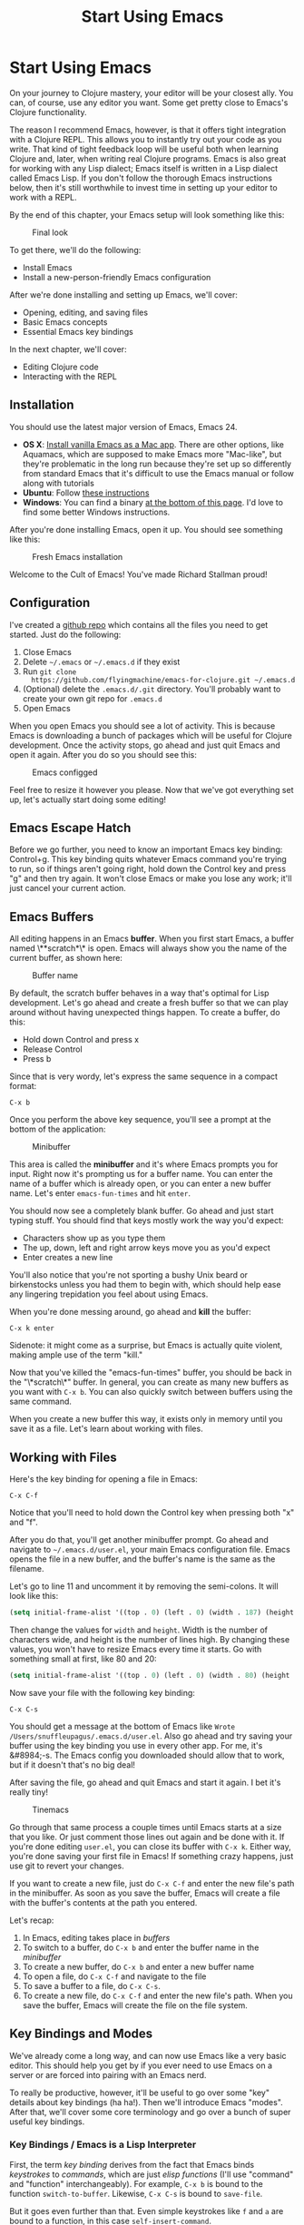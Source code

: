 #+Title: Start Using Emacs
#+OPTIONS: toc:nil
#+MDH_LINK_TITLE: Start Using Emacs

* Start Using Emacs

On your journey to Clojure mastery, your editor will be your closest
ally. You can, of course, use any editor you want. Some get pretty
close to Emacs's Clojure functionality.

The reason I recommend Emacs, however, is that it offers tight
integration with a Clojure REPL. This allows you to instantly try out
your code as you write. That kind of tight feedback loop will be
useful both when learning Clojure and, later, when writing real
Clojure programs. Emacs is also great for working with any Lisp
dialect; Emacs itself is written in a Lisp dialect called Emacs Lisp.
If you don't follow the thorough Emacs instructions below, then it's
still worthwhile to invest time in setting up your editor to work with
a REPL.

By the end of this chapter, your Emacs setup will look something like
this:

#+CAPTION: Final look
[[./images/basic-emacs/emacs-final.png]]

To get there, we'll do the following:

- Install Emacs
- Install a new-person-friendly Emacs configuration

After we're done installing and setting up Emacs, we'll cover:

- Opening, editing, and saving files
- Basic Emacs concepts
- Essential Emacs key bindings

In the next chapter, we'll cover:

- Editing Clojure code
- Interacting with the REPL
  
** Installation

You should use the latest major version of Emacs, Emacs 24.

- *OS X*: [[http://emacsformacosx.com/][Install vanilla Emacs as a Mac app]]. There are other options,
  like Aquamacs, which are supposed to make Emacs more "Mac-like", but
  they're problematic in the long run because they're set up so
  differently from standard Emacs that it's difficult to use the Emacs
  manual or follow along with tutorials
- *Ubuntu*: Follow [[https://launchpad.net/~cassou/+archive/emacs][these instructions]]
- *Windows*: You can find a binary [[http://ftp.gnu.org/gnu/emacs/windows/][at the bottom of this page]]. I'd
  love to find some better Windows instructions.

After you're done installing Emacs, open it up. You should see
something like this:

#+CAPTION: Fresh Emacs installation
[[./images/basic-emacs/emacs-fresh.png]]

Welcome to the Cult of Emacs! You've made Richard Stallman proud!

** Configuration

I've created a [[https://github.com/flyingmachine/emacs-for-clojure][github repo]] which contains all the files you need to
get started. Just do the following:

1. Close Emacs
2. Delete =~/.emacs= or =~/.emacs.d= if they exist
3. Run =git clone
   https://github.com/flyingmachine/emacs-for-clojure.git ~/.emacs.d=
4. (Optional) delete the =.emacs.d/.git= directory. You'll probably
   want to create your own git repo for =.emacs.d=
5. Open Emacs

When you open Emacs you should see a lot of activity. This is because
Emacs is downloading a bunch of packages which will be useful for
Clojure development. Once the activity stops, go ahead and just quit
Emacs and open it again. After you do so you should see this:

#+CAPTION: Emacs configged
[[./images/basic-emacs/emacs-configged.png]]

Feel free to resize it however you please. Now that we've got
everything set up, let's actually start doing some editing!

** Emacs Escape Hatch

Before we go further, you need to know an important Emacs key binding:
Control+g. This key binding quits whatever Emacs command you're trying
to run, so if things aren't going right, hold down the Control key and
press "g" and then try again. It won't close Emacs or make you lose
any work; it'll just cancel your current action.

** Emacs Buffers

All editing happens in an Emacs **buffer**. When you first start Emacs,
a buffer named \**scratch*\* is open. Emacs will always show you the
name of the current buffer, as shown here:

#+CAPTION: Buffer name
[[./images/basic-emacs/emacs-buffer-name.png]]

By default, the scratch buffer behaves in a way that's optimal for
Lisp development. Let's go ahead and create a fresh buffer so that we
can play around without having unexpected things happen. To create a
buffer, do this:

- Hold down Control and press x
- Release Control
- Press b

Since that is very wordy, let's express the same sequence in a compact
format:

#+BEGIN_SRC 
C-x b
#+END_SRC

Once you perform the above key sequence, you'll see a prompt at the
bottom of the application:

#+CAPTION: Minibuffer
[[./images/basic-emacs/emacs-buffer-prompt.png]]

This area is called the *minibuffer* and it's where Emacs prompts
you for input. Right now it's prompting us for a buffer name. You can
enter the name of a buffer which is already open, or you can enter a
new buffer name. Let's enter =emacs-fun-times= and hit =enter=.

You should now see a completely blank buffer. Go ahead and just start
typing stuff. You should find that keys mostly work the way you'd
expect:

- Characters show up as you type them
- The up, down, left and right arrow keys move you as you'd expect
- Enter creates a new line

You'll also notice that you're not sporting a bushy Unix beard or
birkenstocks unless you had them to begin with, which should help ease
any lingering trepidation you feel about using Emacs.

When you're done messing around, go ahead and *kill* the buffer:

#+BEGIN_SRC 
C-x k enter
#+END_SRC

Sidenote: it might come as a surprise, but Emacs is actually quite
violent, making ample use of the term "kill."

Now that you've killed the "emacs-fun-times" buffer, you should be
back in the "\*scratch\*" buffer. In general, you can create as many
new buffers as you want with =C-x b=. You can also quickly switch
between buffers using the same command.

When you create a new buffer this way, it exists only in memory until
you save it as a file. Let's learn about working with files.

** Working with Files

Here's the key binding for opening a file in Emacs:

#+BEGIN_SRC 
C-x C-f
#+END_SRC

Notice that you'll need to hold down the Control key when pressing
both "x" and "f".

After you do that, you'll get another minibuffer prompt. Go ahead and
navigate to =~/.emacs.d/user.el=, your main Emacs configuration file.
Emacs opens the file in a new buffer, and the buffer's name is the
same as the filename.

Let's go to line 11 and uncomment it by removing the semi-colons. It
will look like this:

#+BEGIN_SRC cl
(setq initial-frame-alist '((top . 0) (left . 0) (width . 187) (height . 77)))
#+END_SRC

Then change the values for =width= and =height=. Width is the number
of characters wide, and height is the number of lines high. By
changing these values, you won't have to resize Emacs every time it
starts. Go with something small at first, like 80 and 20:

#+BEGIN_SRC cl
(setq initial-frame-alist '((top . 0) (left . 0) (width . 80) (height . 20)))
#+END_SRC

Now save your file with the following key binding:

#+BEGIN_SRC 
C-x C-s
#+END_SRC

You should get a message at the bottom of Emacs like =Wrote
/Users/snuffleupagus/.emacs.d/user.el=. Also go ahead and try saving
your buffer using the key binding you use in every other app. For me,
it's &#8984;-s. The Emacs config you downloaded should allow that to
work, but if it doesn't that's no big deal!

After saving the file, go ahead and quit Emacs and start it again. I
bet it's really tiny!

#+CAPTION: Tinemacs
[[./images/basic-emacs/emacs-20-20.png]]

Go through that same process a couple times until Emacs starts at a
size that you like. Or just comment those lines out again and be done
with it. If you're done editing =user.el=, you can close its buffer
with =C-x k=. Either way, you're done saving your first file in Emacs!
If something crazy happens, just use git to revert your changes.

If you want to create a new file, just do =C-x C-f= and enter the new
file's path in the minibuffer. As soon as you save the buffer, Emacs
will create a file with the buffer's contents at the path you entered.

Let's recap:

1. In Emacs, editing takes place in /buffers/
2. To switch to a buffer, do =C-x b= and enter the buffer name in the
   /minibuffer/
3. To create a new buffer, do =C-x b= and enter a new buffer name
4. To open a file, do =C-x C-f= and navigate to the file
5. To save a buffer to a file, do =C-x C-s=.
6. To create a new file, do =C-x C-f= and enter the new file's path.
   When you save the buffer, Emacs will create the file on the file
   system.

** Key Bindings and Modes

We've already come a long way, and can now use Emacs like a very basic
editor. This should help you get by if you ever need to use Emacs
on a server or are forced into pairing with an Emacs nerd.

To really be productive, however, it'll be useful to go over some
"key" details about key bindings (ha ha!). Then we'll introduce Emacs
"modes". After that, we'll cover some core terminology and go over a
bunch of super useful key bindings.

*** Key Bindings / Emacs is a Lisp Interpreter

First, the term /key binding/ derives from the fact that Emacs binds
/keystrokes/ to /commands/, which are just /elisp functions/ (I'll use
"command" and "function" interchangeably). For example, =C-x b= is
bound to the function =switch-to-buffer=. Likewise, =C-x C-s= is bound
to =save-file=.

But it goes even further than that. Even simple keystrokes like =f=
and =a= are bound to a function, in this case =self-insert-command=.

From Emacs's point of view, all functions are created equal. You can
redefine functions, even core functions like =save-file=. You probably
won't /want/ to, but you can.

This is because, at its core, Emacs is "just" a Lisp interpreter which
happens to load code editing facilities. From the perspective of
Emacs, =save-file= is just a function, as is =switch-to-buffer= and
almost any other command you can run. Not only that, any functions
/you/ create are treated the same as any built-in functions. You can
even use Emacs to execute elisp, modifying Emacs as it runs - but
that's a tale for another day.

This is why Emacs is so flexible and why people like myself are so
crazy about Emacs. Yes, it has a lot of surface of complexity which
can be difficult to learn. But underlying it is the elegant simplicity
of Lisp and the infinite tinkerability which comes with it.

This tinkerability extends to key bindings in another way. Just as you
can redefine existing functions, you can create, redefine, and remove
key bindings.

You can also run functions by name, without a specific keybinding,
using =M-x {function-name}=, e.g. =M-x save-buffer=. "M" stands for
"meta", a key which modern keyboards don't possess but which is
usually mapped to "Alt" or "Option". =M-x= runs the =smex= command,
which prompts you for the name of another command to be run.

Now that we understand key bindings and functions, we can understand
what modes are and how they work.

*** Modes

An Emacs *mode* is primarily a collection of key bindings and
functions which are packaged together to help you be productive when
editing different types of files. Modes also do things like tell Emacs
how to do syntax highlighting but I think that's of secondary
importance and we won't cover that.

For example, when editing a Clojure file you'll want to load
Clojure mode. Right now I'm writing a Markdown file and I'm using
Markdown mode. When editing Clojure, we'll make use of the key
binding =C-c C-k= to load the current buffer into a REPL and compile
it.

Modes come in two flavors: /major/ modes and /minor/ modes. Markdown
mode and Clojure mode are both major modes. Major modes are usually
set by Emacs when you open a file, but you can also set the mode
explicitly with e.g. =M-x clojure-mode= or =M-x major-mode=; you set
a mode by running the relevant Emacs command. Only one major mode is
active at a time.

Whereas major modes specialize Emacs for a certain file type, minor
modes usually provide functionally that's useful across many file
types. For example, Abbrev mode "automatically expands text based on
pre-defined abbreviation definitions" (per the [[http://www.gnu.org/software/emacs/manual/html_node/emacs/Minor-Modes.html#Minor-Modes][Emacs manual]]). You can
have multiple minor modes active at the same time.

You can see which modes are active on the *mode line*:

#+CAPTION: Emacs mode line
[[./images/basic-emacs/emacs-mode-line.png]]

If you open a file and Emacs doesn't load a major mode for it, chances
are that one exists. You'll just need to download its package...

*** Installing Packages

A lot of modes are distributed as =packages=, which are just bundles
of elisp files stored in a package repository. Emacs 24, which you
should have installed, makes it very easy to browse and install
packages. =M-x package-list-packages= will show you almost every
package available just make sure you run =M-x
package-refresh-contents= first so you get the latest list. You can
install packages with =M-x package-install=.

You can also customize Emacs by loading your own elisp files or files
you find on the Internet. [[http://www.masteringemacs.org/articles/2010/10/04/beginners-guide-to-emacs/][This guide]] has a good description of how to
load customizations under the section "Loading New Packages" toward
the bottom of the article.

** Core Editing Terminology and Key Bindings

If all you want to do is use Emacs like Notepad, then you can skip
this section entirely! But you'll be missing out on some great stuff:

- Key Emacs terms
- How to select text, cut it, copy it, and paste it
- How to select text, cut it, copy it, and paste it (see what I did
  there? Ha ha ha!)
- How to move through a buffer efficiently

To get started, open up a new buffer in Emacs and name it
"jack-handy". Then paste in the following text:

#+BEGIN_SRC 
If you were a pirate, you know what would be the one thing that would
really make you mad? Treasure chests with no handles. How the hell are
you supposed to carry it?!

The face of a child can say it all, especially the mouth part of the
face.

To me, boxing is like a ballet, except there's no music, no
choreography, and the dancers hit each other.
#+END_SRC

*** Point

If you've been following along, then you should see an orangey-red
rectangle in your Emacs buffer. This is the *cursor* and it's the
graphical representation of the *point*. Point is where all the
magic happens - you insert text at point and most editing commands
happen in relation to point. And even though your cursor appears to
rest on top of a character, point is actually located between that
character and the previous one.

For example, place your cursor over the "f" in "If you were a pirate".
Point is located between "I" and "f". Now, if you do =C-k=, then all
the text from the letter "f" onward will disappear. =C-k= runs the
command =kill-line=, which "kills" all text after point on the current
line (We'll talk more about killing later). Go ahead and undo that
change with =C-/=. Also try your normal OS key binding for undo.

*** Movement

You can use your arrow keys to move point just like in any GUI text
editor, but there are many key bindings which will allow you to move
more efficiently:

| Keys   | Description                                                                                         |
|--------+-----------------------------------------------------------------------------------------------------|
| C-a    | Move to beginning of line                                                                           |
| M-m    | Move to the first non-whitespace character on the line                                              |
| C-e    | Move to end of line                                                                                 |
| C-f    | Move forward one character                                                                          |
| C-b    | Move backward one character                                                                         |
| M-f    | Move forward one word (I use this a lot)                                                            |
| M-b    | Move backward one word (I use this a lot, too)                                                      |
| C-s    | Regex search for text in the current buffer and move to it. Hit C-s again to move to the next match |
| C-r    | Same as above, but search in reverse                                                                |
| M-&lt; | Move to beginning of buffer                                                                         |
| M-&gt; | Move to end of buffer                                                                               |
| M-g g  | Go to line                                                                                          |

Go ahead and try these out in your Jack Handy quotes buffer!

*** Selection / Regions

In Emacs, we don't /select/ text. We create *regions*, and we do so
by setting the *mark* with =C-spc= (control+space). Then, when you
move point, everything between /mark/ and /point/ is the region. It's
very similar to shift-selecting text for basic purposes. For example,
do the following in your Jack Handy quotes buffer:

1. Go to the beginning of the file
2. Do =C-spc=
3. Do =M-f= twice. You should see a highlighted region encompassing
   "If you".
4. Press backspace. That should delete "If you".

One cool thing about using mark instead of shift-selecting text is
that you're free to use all of Emacs's movement commands after you set
the mark. For example, you could set a mark and then use =C-s= to
search for some bit of text hundreds of lines down in your buffer.
Doing so would create a very large region, and you wouldn't have to
strain your pinky holding down the shift key.

Regions also let you operate within limited areas of the buffer:

1. Create a region encompassing "The face of a child can say it all"
2. Do =M-x replace-string= and replace "face" with "head"

This will perform the replacement only in the current region rather
than the entire buffer after point, which is the default behavior.

*** Killing and the Kill Ring

In most applications we can "cut" text, which is only mildly violent.
We can also "copy" and "paste." Cutting and copying add the selection
to the clipboard, and pasting copies the contents of the clipboard to
the current application.

In Emacs, we take the homicidal approach and *kill* regions, adding
them to do the *kill ring*. Don't you feel /braver/ and /truer/
knowing that you're laying waste to untold kilobytes of text?

We then *yank*, inserting the most recently killed text at point. We
can also *copy* text to the kill ring without actually killing it.

Why bother with all this morbid terminology? Well, first, so you won't
be frightened when you hear someone talking about killing things in
Emacs. But more importantly, Emacs allows you to do things that you
can't do with the simple cut/copy/paste/clipboard featureset.

Emacs stores multiple blocks of text on the kill ring, and you can
cycle through them. This is cool because you can cycle through the
kill ring to retrieve text you killed a long time ago. Let's see this
in action:

1. Create a region over the word "Treasure" in the first line.
2. Do =M-w=, which is bound to the =kill-ring-save= command.
3. Move point to the word "choreograpahy" on the last line.
4. Do =M-d=, which is bound to the =kill-word= command
5. Do =C-y=. This will insert the text you just killed,
   "choreograpahy"
6. Do =M-y=. This will remove "choreograpahy" and insert "Treasure"

So what just happened here? First, you added "Treasure" to the kill
ring. Then you added "choreograpahy" to the kill ring . Next, you
yanked "choreograpahy" from the kill ring. Finally, you replaced the
last yank, "choreograpahy", with the previous kill, "Treasure".

Here's a summary of key bindings: 

| Keys | Description                           |
|------+---------------------------------------|
| C-w  | Kill region                           |
| M-w  | Copy region to kill ring              |
| C-y  | Yank                                  |
| M-y  | Cycle through kill ring after yanking |
| M-d  | Kill word                             |
| C-k  | Kill line                             |

*** Editing and Help

Here are some editing keybindings you should know about:

| Keys | Description                                                                |
|------+----------------------------------------------------------------------------|
| Tab  | Indent line                                                                |
| C-j  | New line and indent, equivalent to "enter" followed by "tab"               |
| M-/  | Hippie expand, cycles through possible expansions of the text before point |
| M-\  | Delete all spaces and tabs around point. I use this one a lot              |


Emacs has excellent built-in help. These two keybindings will serve
you well:

| Keys               | Description                                                                                                                   |
|--------------------+-------------------------------------------------------------------------------------------------------------------------------|
| C-h k (keybinding) | Describes the function bound to the keybinding. To get this to work, you actually perform the key sequence after typing C-h k |
| C-h f              | Describe function                                                                                                             |

The help text appears in a new "window", a concept we cover in the
next chapter. For now, you can close help windows by pressing =C-x o
q=.

** Continue Learning

Emacs is one of the longest-lived editors, and its adherents often
approach the fanatical in their enthusiasm for it. It can be awkward
to use at first, but stick with it and you will be amply rewarded over
your lifetime.

Personally, I feel inspired whenever I open Emacs. Like a craftsman
entering his workshop, I feel a realm of possibility open before me. I
feel the comfort of an environment that has evolved over time to fit
me perfectly &mdash; an assortment of packages and keybindings which
help me bring ideas to life day after day.

These resources will help you as you continue you on your Emacs
journey:

- [[http://www.gnu.org/software/emacs/manual/html_node/emacs/index.html#Top][The Emacs Manual]], excellent, comprehensive instructions. Download
  the PDF and read it on the go! Spend some time with it every
  morning!
- [[Mastering Emacs][http://www.masteringemacs.org/reading-guide/]] This is one of the best
  Emacs resources.
- [[http://www.ic.unicamp.br/~helio/disciplinas/MC102/Emacs_Reference_Card.pdf][Emacs Reference Card]], a nice cheat sheet
- [[http://sachachua.com/blog/wp-content/uploads/2013/05/How-to-Learn-Emacs8.png][How to Learn Emacs, a Visual One-pager]] for the more visually-minded
  folks
- =C-h t=, the built-in tutorial

** Summary

Whew! We covered a lot of ground:

- Installing and configuring Emacs
- Quitting Emacs commands with =C-g=
- How to switch and create bufferse with =C-x b=
- Killing buffers with =C-x k=
- Opening files with =C-x C-f=
- Saving files with =C-x C-s=
- How Emacs is a Lisp interpreter
- How key bindings are related to commands
- How to run commands with =M-x {{command-name}}=
- How to install packages with =M-x package-install=
- Modes are collections of key bindings and functions
- There are major and minor modes
- Key Emacs terms
    - Point
    - Mark
    - Region
    - Killing
    - The kill ring
    - Yanking
- Moving point

With all of this hard-won Emacs knowledge under our belt, let's start
using Emacs with Clojure!
